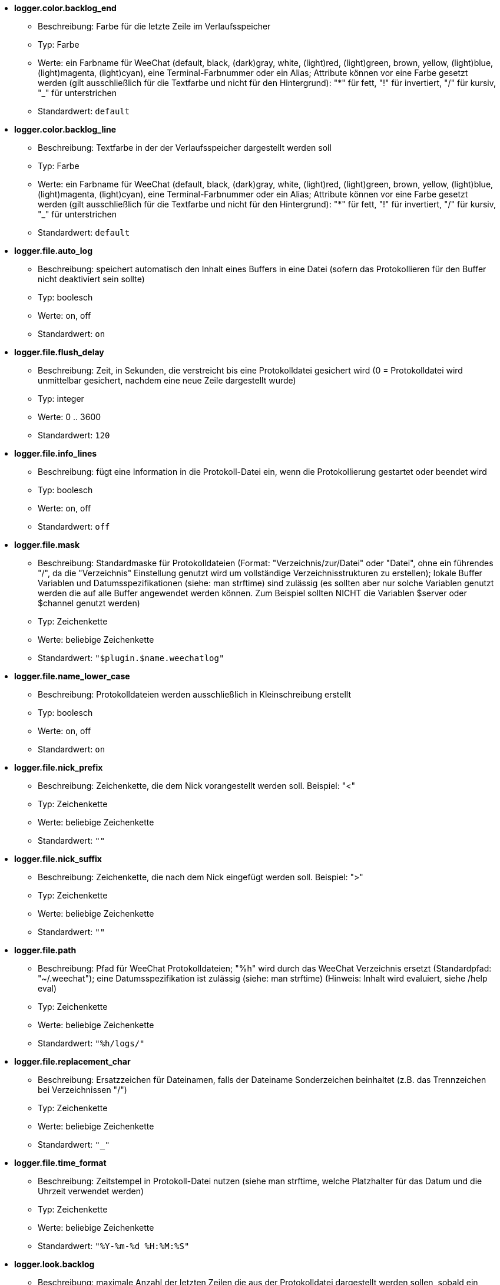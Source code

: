 //
// This file is auto-generated by script docgen.py.
// DO NOT EDIT BY HAND!
//
* [[option_logger.color.backlog_end]] *logger.color.backlog_end*
** Beschreibung: pass:none[Farbe für die letzte Zeile im Verlaufsspeicher]
** Typ: Farbe
** Werte: ein Farbname für WeeChat (default, black, (dark)gray, white, (light)red, (light)green, brown, yellow, (light)blue, (light)magenta, (light)cyan), eine Terminal-Farbnummer oder ein Alias; Attribute können vor eine Farbe gesetzt werden (gilt ausschließlich für die Textfarbe und nicht für den Hintergrund): "*" für fett, "!" für invertiert, "/" für kursiv, "_" für unterstrichen
** Standardwert: `+default+`

* [[option_logger.color.backlog_line]] *logger.color.backlog_line*
** Beschreibung: pass:none[Textfarbe in der der Verlaufsspeicher dargestellt werden soll]
** Typ: Farbe
** Werte: ein Farbname für WeeChat (default, black, (dark)gray, white, (light)red, (light)green, brown, yellow, (light)blue, (light)magenta, (light)cyan), eine Terminal-Farbnummer oder ein Alias; Attribute können vor eine Farbe gesetzt werden (gilt ausschließlich für die Textfarbe und nicht für den Hintergrund): "*" für fett, "!" für invertiert, "/" für kursiv, "_" für unterstrichen
** Standardwert: `+default+`

* [[option_logger.file.auto_log]] *logger.file.auto_log*
** Beschreibung: pass:none[speichert automatisch den Inhalt eines Buffers in eine Datei (sofern das Protokollieren für den Buffer nicht deaktiviert sein sollte)]
** Typ: boolesch
** Werte: on, off
** Standardwert: `+on+`

* [[option_logger.file.flush_delay]] *logger.file.flush_delay*
** Beschreibung: pass:none[Zeit, in Sekunden, die verstreicht bis eine Protokolldatei gesichert wird (0 = Protokolldatei wird unmittelbar gesichert, nachdem eine neue Zeile dargestellt wurde)]
** Typ: integer
** Werte: 0 .. 3600
** Standardwert: `+120+`

* [[option_logger.file.info_lines]] *logger.file.info_lines*
** Beschreibung: pass:none[fügt eine Information in die Protokoll-Datei ein, wenn die Protokollierung gestartet oder beendet wird]
** Typ: boolesch
** Werte: on, off
** Standardwert: `+off+`

* [[option_logger.file.mask]] *logger.file.mask*
** Beschreibung: pass:none[Standardmaske für Protokolldateien (Format: "Verzeichnis/zur/Datei" oder "Datei", ohne ein führendes "/", da die "Verzeichnis" Einstellung genutzt wird um vollständige Verzeichnisstrukturen zu erstellen); lokale Buffer Variablen und Datumsspezifikationen (siehe: man strftime) sind zulässig (es sollten aber nur solche Variablen genutzt werden die auf alle Buffer angewendet werden können. Zum Beispiel sollten NICHT die Variablen $server oder $channel genutzt werden)]
** Typ: Zeichenkette
** Werte: beliebige Zeichenkette
** Standardwert: `+"$plugin.$name.weechatlog"+`

* [[option_logger.file.name_lower_case]] *logger.file.name_lower_case*
** Beschreibung: pass:none[Protokolldateien werden ausschließlich in Kleinschreibung erstellt]
** Typ: boolesch
** Werte: on, off
** Standardwert: `+on+`

* [[option_logger.file.nick_prefix]] *logger.file.nick_prefix*
** Beschreibung: pass:none[Zeichenkette, die dem Nick vorangestellt werden soll. Beispiel: "<"]
** Typ: Zeichenkette
** Werte: beliebige Zeichenkette
** Standardwert: `+""+`

* [[option_logger.file.nick_suffix]] *logger.file.nick_suffix*
** Beschreibung: pass:none[Zeichenkette, die nach dem Nick eingefügt werden soll. Beispiel: ">"]
** Typ: Zeichenkette
** Werte: beliebige Zeichenkette
** Standardwert: `+""+`

* [[option_logger.file.path]] *logger.file.path*
** Beschreibung: pass:none[Pfad für WeeChat Protokolldateien; "%h" wird durch das WeeChat Verzeichnis ersetzt (Standardpfad: "~/.weechat"); eine Datumsspezifikation ist zulässig (siehe: man strftime) (Hinweis: Inhalt wird evaluiert, siehe /help eval)]
** Typ: Zeichenkette
** Werte: beliebige Zeichenkette
** Standardwert: `+"%h/logs/"+`

* [[option_logger.file.replacement_char]] *logger.file.replacement_char*
** Beschreibung: pass:none[Ersatzzeichen für Dateinamen, falls der Dateiname Sonderzeichen beinhaltet (z.B. das Trennzeichen bei Verzeichnissen "/")]
** Typ: Zeichenkette
** Werte: beliebige Zeichenkette
** Standardwert: `+"_"+`

* [[option_logger.file.time_format]] *logger.file.time_format*
** Beschreibung: pass:none[Zeitstempel in Protokoll-Datei nutzen (siehe man strftime, welche Platzhalter für das Datum und die Uhrzeit verwendet werden)]
** Typ: Zeichenkette
** Werte: beliebige Zeichenkette
** Standardwert: `+"%Y-%m-%d %H:%M:%S"+`

* [[option_logger.look.backlog]] *logger.look.backlog*
** Beschreibung: pass:none[maximale Anzahl der letzten Zeilen die aus der Protokolldatei dargestellt werden sollen, sobald ein Buffer geöffnet wird (0 = kein Darstellung)]
** Typ: integer
** Werte: 0 .. 2147483647
** Standardwert: `+20+`

* [[option_logger.look.backlog_conditions]] *logger.look.backlog_conditions*
** Beschreibung: pass:none[conditions to display the backlog (note: content is evaluated, see /help eval); empty value displays the backlog on all buffers; for example to display backlog on private buffers only: "${type} == private"]
** Typ: Zeichenkette
** Werte: beliebige Zeichenkette
** Standardwert: `+""+`
